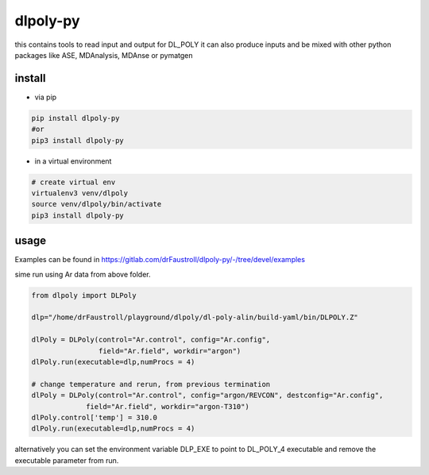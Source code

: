 dlpoly-py
=========

this contains tools to read input and output for DL_POLY
it can also produce inputs and be mixed with other python packages
like ASE, MDAnalysis, MDAnse or pymatgen

install
-------

- via pip

.. code:: bash

   pip install dlpoly-py
   #or
   pip3 install dlpoly-py

- in a virtual environment

.. code:: bash

   # create virtual env
   virtualenv3 venv/dlpoly
   source venv/dlpoly/bin/activate
   pip3 install dlpoly-py

usage
-----

Examples can be found in https://gitlab.com/drFaustroll/dlpoly-py/-/tree/devel/examples

sime run using Ar data from above folder.


.. code:: python

   from dlpoly import DLPoly

   dlp="/home/drFaustroll/playground/dlpoly/dl-poly-alin/build-yaml/bin/DLPOLY.Z"

   dlPoly = DLPoly(control="Ar.control", config="Ar.config",
                   field="Ar.field", workdir="argon")
   dlPoly.run(executable=dlp,numProcs = 4)

   # change temperature and rerun, from previous termination
   dlPoly = DLPoly(control="Ar.control", config="argon/REVCON", destconfig="Ar.config",
                field="Ar.field", workdir="argon-T310")
   dlPoly.control['temp'] = 310.0
   dlPoly.run(executable=dlp,numProcs = 4)

alternatively you can set the environment variable DLP_EXE to point to DL_POLY_4 executable and remove the executable parameter from
run.
